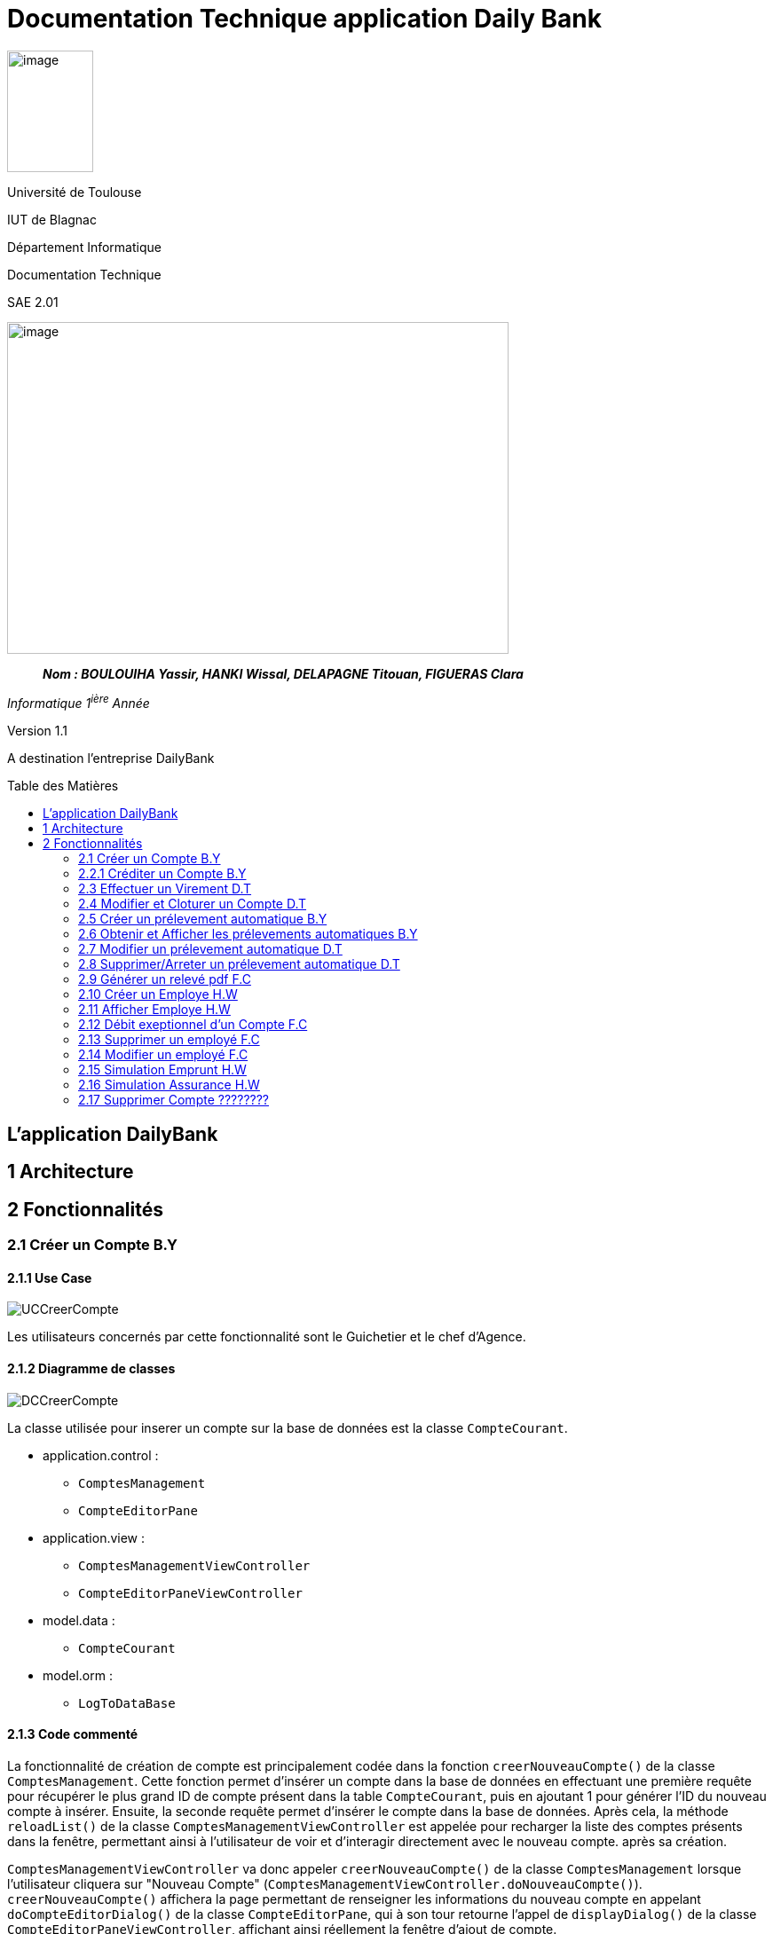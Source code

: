 :toc: preamble
:toc-title: Table des Matières
:img: ../media/
:docTech: {img}DocTech/
:useCases: {docTech}UseCase/
:diagClass: {docTech}DigClasse/
:autre: {docTech}/Autre/
= Documentation Technique application Daily Bank


image:../media/image_univ.jpg[image,width=97,height=137]

Université de Toulouse

IUT de Blagnac

Département Informatique

Documentation Technique

SAE 2.01

image:../media/image_doc_tech.jpg[image,width=565,height=374]

____
*_Nom : BOULOUIHA Yassir, HANKI Wissal, DELAPAGNE Titouan, FIGUERAS
Clara_*
____

_Informatique 1^ière^ Année_

Version 1.1

A destination l'entreprise DailyBank

== L'application DailyBank

== 1 Architecture

== 2 Fonctionnalités

=== 2.1 Créer un Compte B.Y

==== 2.1.1 Use Case

image:{useCases}CreerCompte.png[UCCreerCompte]

Les utilisateurs concernés par cette fonctionnalité sont le Guichetier et le chef d'Agence.

==== 2.1.2 Diagramme de classes

image:{diagClass}CreerCompte.png[DCCreerCompte]

La classe utilisée pour inserer un compte sur la base de données est la classe `CompteCourant`.

* application.control :  
** `ComptesManagement`
** `CompteEditorPane`

* application.view :
** `ComptesManagementViewController`
** `CompteEditorPaneViewController`

* model.data :
** `CompteCourant`

* model.orm :
** `LogToDataBase`

==== 2.1.3 Code commenté

La fonctionnalité de création de compte est principalement codée dans la fonction `creerNouveauCompte()` de la classe `ComptesManagement`. Cette fonction permet d'insérer un compte dans la base de données en effectuant une première requête pour récupérer le plus grand ID de compte présent dans la table `CompteCourant`, puis en ajoutant 1 pour générer l'ID du nouveau compte à insérer. Ensuite, la seconde requête permet d'insérer le compte dans la base de données. Après cela, la méthode `reloadList()` de la classe `ComptesManagementViewController` est appelée pour recharger la liste des comptes présents dans la fenêtre, permettant ainsi à l'utilisateur de voir et d'interagir directement avec le nouveau compte. après sa création.

`ComptesManagementViewController` va donc appeler `creerNouveauCompte()` de la classe `ComptesManagement` lorsque l'utilisateur cliquera sur "Nouveau Compte" (`ComptesManagementViewController.doNouveauCompte()`). `creerNouveauCompte()` affichera la page permettant de renseigner les informations du nouveau compte en appelant `doCompteEditorDialog()` de la classe `CompteEditorPane`, qui à son tour retourne l'appel de `displayDialog()` de la classe `CompteEditorPaneViewController`, affichant ainsi réellement la fenêtre d'ajout de compte.



=== 2.2.1 Créditer un Compte B.Y

image:{useCases}CrediterCompte.png[UCCrediterCompte]

Les utilisateurs concernés par cette fonctionnalité sont le Guichetier et le chef d'Agence.

==== 2.2.2 Diagramme de classes

image:{diagClass}Operation.png[DCOperation]

La classe utilisée pour créditer un compte est la classe `Operation`.

Répartition des classes utilisées dans les packages :

* application.control :  
** `OperationsManagement`
** `OperationEditorPane`

* application.view :
** `OperationsManagementViewController`
** `OperationEditorPaneViewController`

* model.data :
** `Operation`

* model.orm :
** `LogToDataBase`

==== 2.2.3 Code commenté

Pour créditer un compte, j'ai d'abord complété la fonction `displayDialog()` dans la classe `OperationEditorPaneViewController`, en particulier pour le cas "CREDIT" du switch case. Cette fonction affiche une fenêtre permettant de récupérer les informations relatives au crédit. Une fois les informations saisies, cette fonction retourne l'opération sous forme d'un objet de type `Operation`.

Le cœur du processus se trouve dans la fonction `enregistrerCredit()` de la classe OperationManagement. Cette fonction reçoit l'opération de crédit à enregistrer via la méthode `doOperationEditorDialog()` de la classe `OperationEditorPane`, qui appelle en retour la fonction `displayDialog()` mentionnée précédemment.

La fonction `enregistrerCredit()` crée une connexion à la base de données à l'aide de la classe LogToDataBase. Dans un premier temps, elle exécute une requête pour obtenir le plus grand ID d'opération présent dans la table `Operation` et ajoute 1, ce qui permet de déterminer l'ID de la nouvelle opération à insérer. Ensuite, elle exécute une deuxième requête pour insérer l'opération de crédit dans la base de données en utilisant les informations contenues dans l'objet `Operation` récupéré. 

=== 2.3 Effectuer un Virement D.T

==== 2.3.1 Use case

image:{useCases}Virement.png["UCVirement"]

Les utilisateurs pouvant opérer un virement sont le Chef d'agence et le Guichetier.

==== 2.3.2 Diagramme de classes

image:{diagclass}Virement.png["DCVirement"]

Les classes utilisées pour effectuer un virement sont la classe CompteCourant et Client.

* application.control :
** `ComptesManagement`
** `CompteEditorPane`

* application.view :
** `ComptesManagementViewController`
** `CompteEditorPaneViewController`

* model.data :
** `CompteCourant`

* model.orm :
** `LogToDataBase`

==== 2.3.3 Code commenté

=== 2.4 Modifier et Cloturer un Compte D.T

==== 2.4.1 Use case

image:{usecases}ModifierEtCloturerCompte.png["UCModifier"]

Les utilisateurs pouvant Modifier et Cloturer un compte sont le Chef d'agence et le Guichetier.

==== 2.4.2 Diagramme de classes

image:{diagClass}CreerCompte.png[DCCreerCompte]

La classe utilisée pour inserer un compte sur la base de données est la classe `CompteCourant`.

* application.control :  
** `ComptesManagement`
** `CompteEditorPane`

* application.view :
** `ComptesManagementViewController`
** `CompteEditorPaneViewController`

* model.data :
** `CompteCourant`

* model.orm :
** `LogToDataBase`

==== 2.4.3 Code commenté

L'objectif de cette fonctionnalité est de créer une fenêtre similaire à celle servant à créer le compte ou la possibilité de modifier les informations autre que le découvert autorisé est impossible. La fenêtre devait également permettre d'ouvrir ou cloturer un compte.

J'ai d'abord dû modifier la classe `ComptesManagementViewController` dans laquelle j'ai créé la méthode `doModifier()`. Celle-ci est liée au bouton `btnModifierCompte` du fichier FXML de la fenêtre `comptemanagement.fxml`. La méthode `doModifier()` se contente de récupérer le compte sélectionné par l'utilisateur et de l'utiliser pour appeler la méthode `editerCompte(CompteCourant cpt)` de la classe `CompteManagement` avec le compte sélectionné en paramêtre.

La méthode `editerCompte()` s'occupera de deux choses, d'abord elle créera un `CompteEditorPane` dont elle appelera la méthode `doCompteEditorDialog()`. Ensuite, après avoir récuperé les données modifiées retournées, elle s'occupera d'enregistrer ces modifications dans la base de données.

La méthode `doCompteEditorDialog()` est dans la classe `CompteEditorPane` et se contente d'appeler la méthode `displayDialog()` de la classe `CompteEditorPaneViewController`.

Enfin la méthode `displayDialog()` remplit les champs avec les données du compte à modifier et désactive les champs qui ne sont pas nécessaires. Lorsque la fenêtre est fermée les données entrées sont récupérée ou non selon si l'utilisateur utilise `annuler` ou `modifier`.



=== 2.5 Créer un prélevement automatique B.Y
==== 2.5.1 Use case
==== 2.5.2 Diagramme de classes
==== 2.5.3 Code commenté

=== 2.6 Obtenir et Afficher les prélevements automatiques B.Y

==== 2.6.1 Use case
==== 2.6.2 Diagramme de classes
==== 2.6.3 Code commenté

=== 2.7 Modifier un prélevement automatique D.T

==== 2.7.1 Use case
==== 2.7.2 Diagramme de classes
==== 2.7.3 Code commenté

=== 2.8 Supprimer/Arreter un prélevement automatique D.T
==== 2.8.1 Use case
==== 2.8.2 Diagramme de classes
==== 2.8.3 Code commenté


=== 2.9 Générer un relevé pdf F.C

==== 2.9.1 Use case
==== 2.9.2 Diagramme de classes
==== 2.9.3 Code commenté


=== 2.10 Créer un Employe H.W

==== 2.10.1 Use case
image:{usecases}usecasecreeremploye.png[UCCrediterCompte]

La classe utilisée pour inserer un compte sur la base de données est la classe `Employe`.

==== 2.10.2 Diagramme de classes


* application.control :  
** `EmployeManagement`
** `EmployeEditorPane`

* application.view :
** `EmployeManagementViewController`
** `EmployeEditorPaneViewController`

* model.data :
** `Employe`

* model.orm :
** `Acces_BD_Employe`

==== 2.10.3 Code commenté

Pour afficher la liste des employés dans cette application, j'ai d'abord créé les classes : `EmployeManagement`, `EmployeEditorPane`, `EmployeManagementViewController` et `EmployeEditorPaneViewController`. Lorsqu'un utilisateur souhaite crée  un nouveau employé (en utilisant la méthode `nouveauEmploye()`), il ajoute un employe apres avor remplir le champs qui correspond au nom, prénom, etc... dans les champs de texte appropriés.



=== 2.11 Afficher Employe H.W

==== 2.11.1 Use case
image:{useCases}AfficherEmploye.png[UCCrediterCompte]

Les utilisateurs concernés par cette fonctionnalité sont les chefs d'Agence.


==== 2.11.2 Diagramme de classes



La classe utilisée pour créer un employe est la classe `Employe`.

Répartition des classes utilisées dans les packages :

* application.control :  
** `EmployeManagement`
** `EmployeEditorPane`

* application.view :
** `EmployeManagementViewController`
** `EmployeEditorPaneViewController`

* model.data :
** `Employe`

* model.orm :
  ** `Access_BD_Employe`

==== 2.11.3 Code commenté

Pour afficher la liste des employés dans cette application, j'ai d'abord créé les classes : `EmployeManagement`, `EmployeEditorPane`, `EmployeManagementViewController` et `EmployeEditorPaneViewController`. Lorsqu'un utilisateur souhaite rechercher des employés (en utilisant la méthode `doRechercher()`), il peut entrer un nom ou un prénom dans les champs de texte appropriés. Ensuite, la méthode appelle `cmDialogController.getlisteEmployes()` pour récupérer la liste des employés correspondant aux critères de recherche.

J'ai également utilisé la liste observable des employés `oListEmploye` pour stocker les objets de type `Employe`. Cette liste permet de lier dynamiquement ces données à un composant d'interface utilisateur comme `ListView`, assurant ainsi que toute modification de la liste est automatiquement reflétée dans l'interface utilisateur.

=== 2.12 Débit exeptionnel d'un Compte F.C

==== 2.12.1 Use case
==== 2.12.2 Diagramme de classes
==== 2.12.3 Code commenté

=== 2.13 Supprimer un employé F.C

==== 2.13.1 Use case
==== 2.13.2 Diagramme de classes
==== 2.13.3 Code commenté

=== 2.14 Modifier un employé F.C

==== 2.14.1 Use case
==== 2.14.2 Diagramme de classes
==== 2.14.3 Code commenté

=== 2.15  Simulation Emprunt H.W

==== 2.15.1 Use case
==== 2.15.2 Diagramme de classes
==== 2.15.3 Code commenté

=== 2.16 Simulation Assurance H.W

==== 2.16.1 Use case
==== 2.16.2 Diagramme de classes
==== 2.16.3 Code commenté


=== 2.17 Supprimer Compte ????????